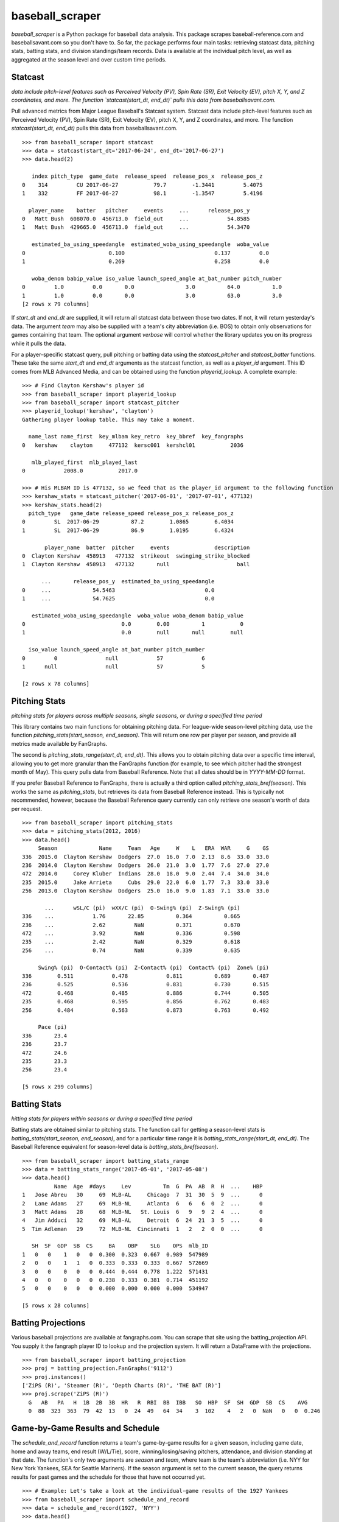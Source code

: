 ================
baseball_scraper
================

`baseball_scraper` is a Python package for baseball data analysis. This package scrapes baseball-reference.com and baseballsavant.com so you don't have to. So far, the package performs four main tasks: retrieving statcast data, pitching stats, batting stats, and division standings/team records. Data is available at the individual pitch level, as well as aggregated at the season level and over custom time periods. 

Statcast
--------

*data include pitch-level features such as Perceived Velocity (PV), Spin Rate (SR), Exit Velocity (EV), pitch X, Y, and Z coordinates, and more. The function `statcast(start_dt, end_dt)` pulls this data from baseballsavant.com.*

Pull advanced metrics from Major League Baseball's Statcast system.  Statcast data include pitch-level features such as Perceived Velocity (PV), Spin Rate (SR), Exit Velocity (EV), pitch X, Y, and Z coordinates, and more. The function `statcast(start_dt, end_dt)` pulls this data from baseballsavant.com. 

::

  >>> from baseball_scraper import statcast
  >>> data = statcast(start_dt='2017-06-24', end_dt='2017-06-27')
  >>> data.head(2)
  
     index pitch_type  game_date  release_speed  release_pos_x  release_pos_z  
  0    314         CU 2017-06-27           79.7        -1.3441         5.4075
  1    332         FF 2017-06-27           98.1        -1.3547         5.4196
  
    player_name    batter   pitcher     events     ...      release_pos_y  
  0   Matt Bush  608070.0  456713.0  field_out     ...            54.8585
  1   Matt Bush  429665.0  456713.0  field_out     ...            54.3470
  
     estimated_ba_using_speedangle  estimated_woba_using_speedangle  woba_value  
  0                          0.100                            0.137         0.0
  1                          0.269                            0.258         0.0
  
     woba_denom babip_value iso_value launch_speed_angle at_bat_number pitch_number  
  0         1.0         0.0       0.0                3.0          64.0          1.0
  1         1.0         0.0       0.0                3.0          63.0          3.0  
  [2 rows x 79 columns]


If `start_dt` and `end_dt` are supplied, it will return all statcast data between those two dates. If not, it will return yesterday's data. The argument `team` may also be supplied with a team's city abbreviation (i.e. BOS) to obtain only observations for games containing that team. The optional argument `verbose` will control whether the library updates you on its progress while it pulls the data.

For a player-specific statcast query, pull pitching or batting data using the `statcast_pitcher` and `statcast_batter` functions. These take the same `start_dt` and `end_dt` arguments as the statcast function, as well as a `player_id` argument. This ID comes from MLB Advanced Media, and can be obtained using the function `playerid_lookup`. A complete example: 

::

  >>> # Find Clayton Kershaw's player id
  >>> from baseball_scraper import playerid_lookup
  >>> from baseball_scraper import statcast_pitcher
  >>> playerid_lookup('kershaw', 'clayton')
  Gathering player lookup table. This may take a moment.
  
    name_last name_first  key_mlbam key_retro  key_bbref  key_fangraphs  
  0   kershaw    clayton     477132  kersc001  kershcl01           2036
  
     mlb_played_first  mlb_played_last
  0            2008.0           2017.0
  
  >>> # His MLBAM ID is 477132, so we feed that as the player_id argument to the following function 
  >>> kershaw_stats = statcast_pitcher('2017-06-01', '2017-07-01', 477132)
  >>> kershaw_stats.head(2)
    pitch_type   game_date release_speed release_pos_x release_pos_z  
  0         SL  2017-06-29          87.2        1.0865        6.4034
  1         SL  2017-06-29          86.9        1.0195        6.4324
  
         player_name  batter  pitcher     events              description  
  0  Clayton Kershaw  458913   477132  strikeout  swinging_strike_blocked
  1  Clayton Kershaw  458913   477132       null                     ball
  
        ...       release_pos_y  estimated_ba_using_speedangle  
  0     ...             54.5463                            0.0
  1     ...             54.7625                            0.0
  
     estimated_woba_using_speedangle  woba_value woba_denom babip_value  
  0                              0.0        0.00          1           0
  1                              0.0        null       null        null
  
    iso_value launch_speed_angle at_bat_number pitch_number
  0         0               null            57            6
  1      null               null            57            5
  
  [2 rows x 78 columns]


Pitching Stats
--------------

*pitching stats for players across multiple seasons, single seasons, or during a specified time period*

This library contains two main functions for obtaining pitching data. For league-wide season-level pitching data, use the function `pitching_stats(start_season, end_season)`. This will return one row per player per season, and provide all metrics made available by FanGraphs. 

The second is `pitching_stats_range(start_dt, end_dt)`. This allows you to obtain pitching data over a specific time interval, allowing you to get more granular than the FanGraphs function (for example, to see which pitcher had the strongest month of May). This query pulls data from Baseball Reference. Note that all dates should be in `YYYY-MM-DD` format.

If you prefer Baseball Reference to FanGraphs, there is actually a third option called `pitching_stats_bref(season)`. This works the same as `pitching_stats`, but retrieves its data from Baseball Reference instead. This is typically not recommended, however, because the Baseball Reference query currently can only retrieve one season's worth of data per request.

::

  >>> from baseball_scraper import pitching_stats
  >>> data = pitching_stats(2012, 2016)
  >>> data.head()
       Season             Name     Team   Age     W    L   ERA  WAR     G    GS  
  336  2015.0  Clayton Kershaw  Dodgers  27.0  16.0  7.0  2.13  8.6  33.0  33.0
  236  2014.0  Clayton Kershaw  Dodgers  26.0  21.0  3.0  1.77  7.6  27.0  27.0
  472  2014.0     Corey Kluber  Indians  28.0  18.0  9.0  2.44  7.4  34.0  34.0
  235  2015.0     Jake Arrieta     Cubs  29.0  22.0  6.0  1.77  7.3  33.0  33.0
  256  2013.0  Clayton Kershaw  Dodgers  25.0  16.0  9.0  1.83  7.1  33.0  33.0
  
         ...      wSL/C (pi)  wXX/C (pi)  O-Swing% (pi)  Z-Swing% (pi)  
  336    ...            1.76       22.85          0.364          0.665
  236    ...            2.62         NaN          0.371          0.670
  472    ...            3.92         NaN          0.336          0.598
  235    ...            2.42         NaN          0.329          0.618
  256    ...            0.74         NaN          0.339          0.635
  
       Swing% (pi)  O-Contact% (pi)  Z-Contact% (pi)  Contact% (pi)  Zone% (pi)  
  336        0.511            0.478            0.811          0.689       0.487
  236        0.525            0.536            0.831          0.730       0.515
  472        0.468            0.485            0.886          0.744       0.505
  235        0.468            0.595            0.856          0.762       0.483
  256        0.484            0.563            0.873          0.763       0.492
  
       Pace (pi)
  336       23.4
  236       23.7
  472       24.6
  235       23.3
  256       23.4
  
  [5 rows x 299 columns]



Batting Stats
-------------

*hitting stats for players within seasons or during a specified time period*

Batting stats are obtained similar to pitching stats. The function call for getting a season-level stats is `batting_stats(start_season, end_season)`, and for a particular time range it is `batting_stats_range(start_dt, end_dt)`. The Baseball Reference equivalent for season-level data is `batting_stats_bref(season)`. 

::

  >>> from baseball_scraper import batting_stats_range
  >>> data = batting_stats_range('2017-05-01', '2017-05-08')
  >>> data.head()
            Name  Age  #days     Lev          Tm  G  PA  AB  R  H  ...    HBP  
  1   Jose Abreu   30     69  MLB-AL     Chicago  7  31  30  5  9  ...      0
  2   Lane Adams   27     69  MLB-NL     Atlanta  6   6   6  0  2  ...      0
  3   Matt Adams   28     68  MLB-NL   St. Louis  6   9   9  2  4  ...      0
  4   Jim Adduci   32     69  MLB-AL     Detroit  6  24  21  3  5  ...      0
  5  Tim Adleman   29     72  MLB-NL  Cincinnati  1   2   2  0  0  ...      0
  
     SH  SF  GDP  SB  CS     BA    OBP    SLG    OPS  mlb_ID
  1   0   0    1   0   0  0.300  0.323  0.667  0.989  547989
  2   0   0    1   1   0  0.333  0.333  0.333  0.667  572669
  3   0   0    0   0   0  0.444  0.444  0.778  1.222  571431
  4   0   0    0   0   0  0.238  0.333  0.381  0.714  451192
  5   0   0    0   0   0  0.000  0.000  0.000  0.000  534947
  
  [5 rows x 28 columns]


Batting Projections
-------------------

Various baseball projections are available at fangraphs.com.  You can scrape that site using the batting_projection API.  You supply it the fangraph player ID to lookup and the projection system.  It will return a DataFrame with the projections.

::

  >>> from baseball_scraper import batting_projection
  >>> proj = batting_projection.FanGraphs('9112')
  >>> proj.instances()
  ['ZiPS (R)', 'Steamer (R)', 'Depth Charts (R)', 'THE BAT (R)']
  >>> proj.scrape('ZiPS (R)')
    G   AB   PA   H  1B  2B  3B  HR   R  RBI  BB  IBB   SO  HBP  SF  SH  GDP  SB  CS    AVG
    0  88  323  363  79  42  13   0  24  49   64  34    3  102    4   2   0  NaN   0   0  0.246


Game-by-Game Results and Schedule 
---------------------------------

The `schedule_and_record` function returns a team's game-by-game results for a given season, including game date, home and away teams, end result (W/L/Tie), score, winning/losing/saving pitchers, attendance, and division standing at that date. The function's only two arguments are `season` and `team`, where team is the team's abbreviation (i.e. NYY for New York Yankees, SEA for Seattle Mariners). If the season argument is set to the current season, the query returns results for past games and the schedule for those that have not occurred yet. 

::

  >>> # Example: Let's take a look at the individual-game results of the 1927 Yankees
  >>> from baseball_scraper import schedule_and_record
  >>> data = schedule_and_record(1927, 'NYY')
  >>> data.head()
                  Date   Tm Home_Away  Opp W/L     R   RA   Inn  W-L  Rank  \
  1    Tuesday, Apr 12  NYY      Home  PHA   W   8.0  3.0   9.0  1-0   1.0
  2  Wednesday, Apr 13  NYY      Home  PHA   W  10.0  4.0   9.0  2-0   1.0
  3   Thursday, Apr 14  NYY      Home  PHA   T   9.0  9.0  10.0  2-0   1.0
  4     Friday, Apr 15  NYY      Home  PHA   W   6.0  3.0   9.0  3-0   1.0
  5   Saturday, Apr 16  NYY      Home  BOS   W   5.0  2.0   9.0  4-0   1.0
  
         GB      Win     Loss  Save  Time D/N  Attendance  Streak
  1    Tied     Hoyt    Grove  None  2:05   D     72000.0       1
  2  up 0.5  Ruether     Gray  None  2:15   D      8000.0       2
  3    Tied     None     None  None  2:50   D      9000.0       2
  4    Tied  Pennock    Ehmke  None  2:27   D     16000.0       3
  5  up 1.0  Shocker  Ruffing  None  2:05   D     25000.0       4


Standings
---------

The `standings(season)` function gives division standings for a given season. If the current season is chosen, it will give the most current set of standings. Otherwise, it will give the end-of-season standings for each division for the chosen season. 

This function returns a list of dataframes. Each dataframe is the standings for one of MLB's six divisions. 

::

  >>> from baseball_scraper import standings
  >>> data = standings(2016)[4]
  >>> print(data)
                      Tm    W   L  W-L%    GB
  1         Chicago Cubs  103  58  .640    --
  2  St. Louis Cardinals   86  76  .531  17.5
  3   Pittsburgh Pirates   78  83  .484  25.0
  4    Milwaukee Brewers   73  89  .451  30.5
  5      Cincinnati Reds   68  94  .420  35.5


Complete Documentation
----------------------

So far this has provided a basic overview of what this package can do and how you can use it. For full documentation on available functions and their arguments, see the [docs](https://github.com/spilchen/baseball_scraper/tree/master/docs) folder. 

Installation
------------

To install baseball_scraper, simply run 

::

  pip install baseball_scraper

or, for the version currently on the repo (which may at times be more up to date):

::

  git clone https://github.com/spilchen/baseball_scraper
  cd baseball_scraper
  python setup.py install


Testing
-------

We use pytest for testing the package.  It can be invoked as follows:

::
  python setup.py test


Dependencies
------------

This library depends on: Pandas, NumPy, bs4 (beautiful soup), and Requests. 
